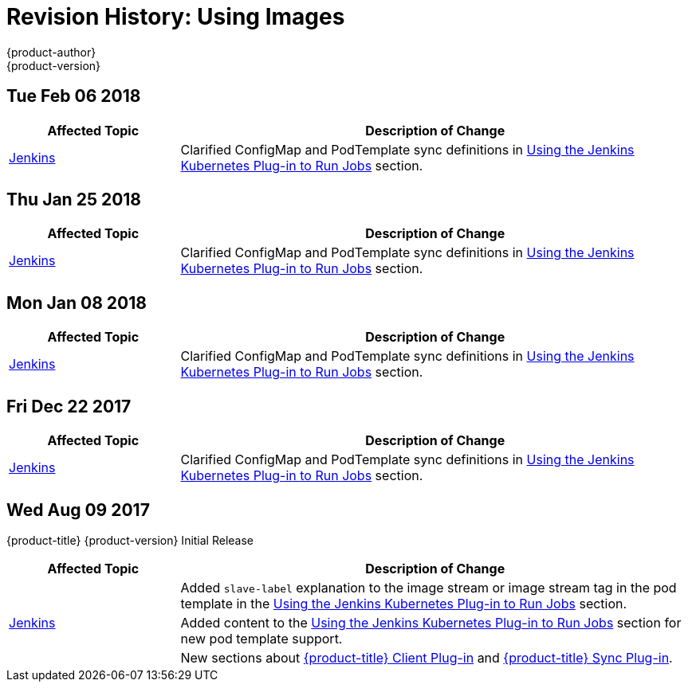 [[using-images-revhistory-using-images]]
= Revision History: Using Images
{product-author}
{product-version}
:data-uri:
:icons:
:experimental:

// do-release: revhist-tables
== Tue Feb 06 2018

// tag::using_images_tue_feb_06_2018[]
[cols="1,3",options="header"]
|===

|Affected Topic |Description of Change
//Tue Feb 06 2018
|xref:../using_images/other_images/jenkins.adoc#using-images-other-images-jenkins[Jenkins]
|Clarified ConfigMap and PodTemplate sync definitions in xref:../using_images/other_images/jenkins.adoc#using-the-jenkins-kubernetes-plug-in-to-run-jobs[Using the Jenkins Kubernetes Plug-in to Run Jobs] section.



|===

// end::using_images_tue_feb_06_2018[]
== Thu Jan 25 2018

// tag::using_images_thu_jan_25_2018[]
[cols="1,3",options="header"]
|===

|Affected Topic |Description of Change
//Thu Jan 25 2018
|xref:../using_images/other_images/jenkins.adoc#using-images-other-images-jenkins[Jenkins]
|Clarified ConfigMap and PodTemplate sync definitions in xref:../using_images/other_images/jenkins.adoc#using-the-jenkins-kubernetes-plug-in-to-run-jobs[Using the Jenkins Kubernetes Plug-in to Run Jobs] section.



|===

// end::using_images_thu_jan_25_2018[]
== Mon Jan 08 2018

// tag::using_images_mon_jan_08_2018[]
[cols="1,3",options="header"]
|===

|Affected Topic |Description of Change
//Mon Jan 08 2018
|xref:../using_images/other_images/jenkins.adoc#using-images-other-images-jenkins[Jenkins]
|Clarified ConfigMap and PodTemplate sync definitions in xref:../using_images/other_images/jenkins.adoc#using-the-jenkins-kubernetes-plug-in-to-run-jobs[Using the Jenkins Kubernetes Plug-in to Run Jobs] section.



|===

// end::using_images_mon_jan_08_2018[]
== Fri Dec 22 2017

// tag::using_images_fri_dec_22_2017[]
[cols="1,3",options="header"]
|===

|Affected Topic |Description of Change
//Fri Dec 22 2017
|xref:../using_images/other_images/jenkins.adoc#using-images-other-images-jenkins[Jenkins]
|Clarified ConfigMap and PodTemplate sync definitions in xref:../using_images/other_images/jenkins.adoc#using-the-jenkins-kubernetes-plug-in-to-run-jobs[Using the Jenkins Kubernetes Plug-in to Run Jobs] section.



|===

// end::using_images_fri_dec_22_2017[]
== Wed Aug 09 2017

{product-title} {product-version} Initial Release

// tag::using_images_wed_aug_09_2017[]
[cols="1,3",options="header"]
|===

|Affected Topic |Description of Change
//Wed Aug 09 2017
.3+.^|xref:../using_images/other_images/jenkins.adoc#using-images-other-images-jenkins[Jenkins]
|Added `slave-label` explanation to the image stream or image stream tag in the pod template in the xref:../using_images/other_images/jenkins.adoc#using-the-jenkins-kubernetes-plug-in-to-run-jobs[Using the Jenkins Kubernetes Plug-in to Run Jobs] section.
|Added content to the xref:../using_images/other_images/jenkins.adoc#using-the-jenkins-kubernetes-plug-in-to-run-jobs[Using the Jenkins Kubernetes Plug-in to Run Jobs] section for new pod template support.
|New sections about xref:../using_images/other_images/jenkins.adoc#client-plugin-in[{product-title} Client Plug-in] and xref:../using_images/other_images/jenkins.adoc#sync-plug-in[{product-title} Sync Plug-in].

|===

// end::using_images_wed_aug_09_2017[]